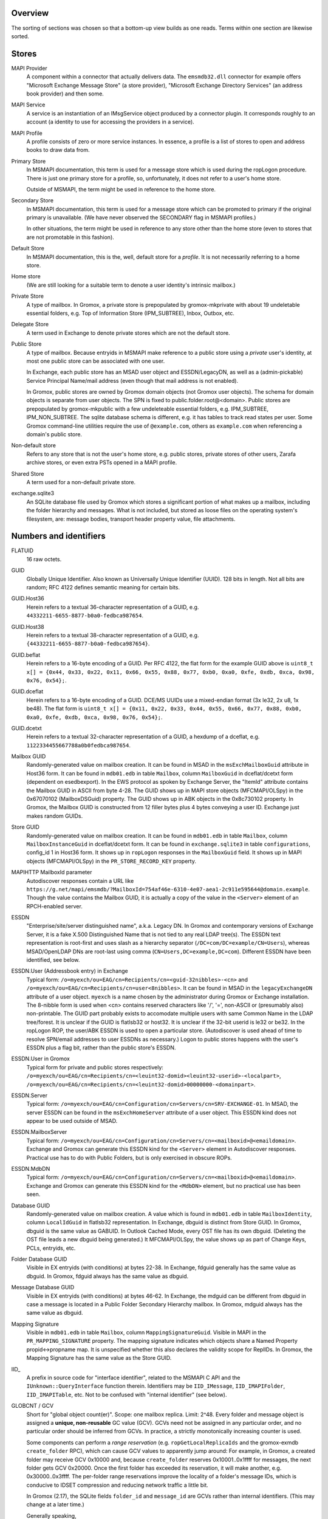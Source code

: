 ..
	SPDX-License-Identifier: CC-BY-SA-4.0 or-later
	SPDX-FileCopyrightText: 2023-2024 grommunio GmbH

Overview
========

The sorting of sections was chosen so that a bottom-up view builds as one
reads. Terms within one section are likewise sorted.


Stores
======

MAPI Provider
	A component within a connector that actually delivers data. The
	``emsmdb32.dll`` connector for example offers "Microsoft Exchange
	Message Store" (a store provider), "Microsoft Exchange Directory
	Services" (an address book provider) and then some.

MAPI Service
	A service is an instantiation of an IMsgService object produced by a
	connector plugin. It corresponds roughly to an account (a identity to
	use for accessing the providers in a service).

MAPI Profile
	A profile consists of zero or more service instances. In essence, a
	profile is a list of stores to open and address books to draw data
	from.

Primary Store
	In MSMAPI documentation, this term is used for a message store which is
	used during the ropLogon procedure. There is just one primary store for
	a profile, so, unfortunately, it does not refer to a user's home store.

	Outside of MSMAPI, the term might be used in reference to the home store.

Secondary Store
	In MSMAPI documentation, this term is used for a message store which
	can be promoted to primary if the original primary is unavailable. (We
	have never observed the SECONDARY flag in MSMAPI profiles.)

	In other situations, the term might be used in reference to any store
	other than the home store (even to stores that are not promotable in
	this fashion).

Default Store
	In MSMAPI documentation, this is the, well, default store for
	a *profile*. It is not necessarily referring to a home store.

Home store
	(We are still looking for a suitable term to denote a user identity's
	intrinsic mailbox.)

Private Store
	A type of mailbox. In Gromox, a private store is prepopulated by
	gromox-mkprivate with about 19 undeletable essential folders, e.g. Top
	of Information Store (IPM_SUBTREE), Inbox, Outbox, etc.

Delegate Store
	A term used in Exchange to denote private stores which are not the
	default store.

Public Store
	A type of mailbox. Because entryids in MSMAPI make reference to a
	public store using a *private* user's identity, at most one public
	store can be associated with one user.

	In Exchange, each public store has an MSAD user object and
	ESSDN/LegacyDN, as well as a (admin-pickable) Service Principal
	Name/mail address (even though that mail address is not enabled).

	In Gromox, public stores are owned by Gromox domain objects (not Gromox
	user objects). The schema for domain objects is separate from user
	objects. The SPN is fixed to public.folder.root@<domain>. Public stores
	are prepopulated by gromox-mkpublic with a few undeleteable essential
	folders, e.g. IPM_SUBTREE, IPM_NON_SUBTREE. The sqlite database schema
	is different, e.g. it has tables to track read states per user. Some
	Gromox command-line utilities require the use of ``@example.com``,
	others as ``example.com`` when referencing a domain's public store.

Non-default store
	Refers to any store that is not the user's home store, e.g. public
	stores, private stores of other users, Zarafa archive stores, or even
	extra PSTs opened in a MAPI profile.

Shared Store
	A term used for a non-default private store.

exchange.sqlite3
	An SQLite database file used by Gromox which stores a significant
	portion of what makes up a mailbox, including the folder hierarchy and
	messages. What is not included, but stored as loose files on the
	operating system's filesystem, are: message bodies, transport header
	property value, file attachments.


Numbers and identifiers
=======================

FLATUID
	16 raw octets.

GUID
	Globally Unique Identifier. Also known as Universally Unique Identifier
	(UUID). 128 bits in length. Not all bits are random; RFC 4122 defines
	semantic meaning for certain bits.

GUID.Host36
	Herein refers to a textual 36-character representation of a GUID, e.g.
	``44332211-6655-8877-b0a0-fedbca987654``.

GUID.Host38
	Herein refers to a textual 38-character representation of a GUID, e.g.
	``{44332211-6655-8877-b0a0-fedbca987654}``.

GUID.beflat
	Herein refers to a 16-byte encoding of a GUID. Per RFC 4122, the
	flat form for the example GUID above is ``uint8_t x[] = {0x44, 0x33,
	0x22, 0x11, 0x66, 0x55, 0x88, 0x77, 0xb0, 0xa0, 0xfe, 0xdb, 0xca, 0x98,
	0x76, 0x54};``.

GUID.dceflat
	Herein refers to a 16-byte encoding of a GUID. DCE/MS UUIDs use a
	mixed-endian format (3x le32, 2x u8, 1x be48). The flat form is
	``uint8_t x[] = {0x11, 0x22, 0x33, 0x44, 0x55, 0x66, 0x77, 0x88, 0xb0,
	0xa0, 0xfe, 0xdb, 0xca, 0x98, 0x76, 0x54};``.

GUID.dcetxt
	Herein refers to a textual 32-character representation of a GUID, a
	hexdump of a dceflat, e.g. ``1122334455667788a0b0fedbca987654``.

Mailbox GUID
	Randomly-generated value on mailbox creation.
	It can be found in MSAD in the ``msExchMailboxGuid`` attribute
	in Host36 form.
	It can be found in ``mdb01.edb`` in table ``Mailbox``, column
	``MailboxGuid`` in dceflat/dcetxt form (dependent on esedbexport).
	In the EWS protocol as spoken by Exchange Server, the "ItemId"
	attribute contains the Mailbox GUID in ASCII from byte 4-28.
	The GUID shows up in MAPI store objects (MFCMAPI/OLSpy) in the
	0x67070102 (MailboxDSGuid) property.
	The GUID shows up in ABK objects in the 0x8c730102 property.
	In Gromox, the Mailbox GUID is constructed from 12 filler bytes plus 4
	bytes conveying a user ID. Exchange just makes random GUIDs.

Store GUID
	Randomly-generated value on mailbox creation.
	It can be found in ``mdb01.edb`` in table ``Mailbox``, column
	``MailboxInstanceGuid`` in dceflat/dcetxt form.
	It can be found in ``exchange.sqlite3`` in table ``configurations``,
	config_id 1 in Host36 form.
	It shows up in ``ropLogon`` responses in the ``MailboxGuid`` field.
	It shows up in MAPI objects (MFCMAPI/OLSpy) in the
	``PR_STORE_RECORD_KEY`` property.

MAPIHTTP MailboxId parameter
	Autodiscover responses contain a URL like
	``https://g.net/mapi/emsmdb/?MailboxId=754af46e-6310-4e07-aea1-2c911e595644@domain.example``.
	Though the value contains the Mailbox GUID, it is actually a copy of
	the value in the ``<Server>`` element of an RPCH-enabled server.

ESSDN
	"Enterprise/site/server distinguished name", a.k.a. Legacy DN. In
	Gromox and contemporary versions of Exchange Server, it is a fake X.500
	Distinguished Name that is not tied to any real LDAP tree(s). The ESSDN
	text representation is root-first and uses slash as a hierarchy
	separator (``/DC=com/DC=example/CN=Users``), whereas MSAD/OpenLDAP DNs
	are root-last using comma (``CN=Users,DC=example,DC=com``). Different
	ESSDN have been identified, see below.

ESSDN.User (Addressbook entry) in Exchange
	Typical form:
	``/o=myexch/ou=EAG/cn=Recipients/cn=<guid-32nibbles>-<cn>`` and
	``/o=myexch/ou=EAG/cn=Recipients/cn=user<8nibbles>``. It can be found
	in MSAD in the ``legacyExchangeDN`` attribute of a user object.
	``myexch`` is a name chosen by the administrator during Gromox or
	Exchange installation. The 8-nibble form is used when <cn> contains
	reserved characters like '/', '=', non-ASCII or (presumably also)
	non-printable. The GUID part probably exists to accomodate multiple
	users with same Common Name in the LDAP tree/forest. It is unclear if
	the GUID is flatlsb32 or host32. It is unclear if the 32-bit userid is
	le32 or be32. In the ropLogon ROP, the user/ABK ESSDN is used to open a
	particular store. (Autodiscover is used ahead of time to resolve
	SPN/email addresses to user ESSDNs as necessary.) Logon to public
	stores happens with the user's ESSDN plus a flag bit, rather than the
	public store's ESSDN.

ESSDN.User in Gromox
	Typical form for private and public stores respectively:
	``/o=myexch/ou=EAG/cn=Recipients/cn=<leuint32-domid><leuint32-userid>-<localpart>``,
	``/o=myexch/ou=EAG/cn=Recipients/cn=<leuint32-domid>00000000-<domainpart>``.

ESSDN.Server
	Typical form:
	``/o=myexch/ou=EAG/cn=Configuration/cn=Servers/cn=SRV-EXCHANGE-01``. In
	MSAD, the server ESSDN can be found in the ``msExchHomeServer``
	attribute of a user object. This ESSDN kind does not appear to be used
	outside of MSAD.

ESSDN.MailboxServer
	Typical form:
	``/o=myexch/ou=EAG/cn=Configuration/cn=Servers/cn=<mailboxid>@<emaildomain>``.
	Exchange and Gromox can generate this ESSDN kind for the ``<Server>``
	element in Autodiscover responses. Practical use has to do with Public
	Folders, but is only exercised in obscure ROPs.

ESSDN.MdbDN
	Typical form:
	``/o=myexch/ou=EAG/cn=Configuration/cn=Servers/cn=<mailboxid>@<emaildomain>``.
	Exchange and Gromox can generate this ESSDN kind for the ``<MdbDN>``
	element, but no practical use has been seen.

Database GUID
	Randomly-generated value on mailbox creation.
	A value which is found in ``mdb01.edb`` in table ``MailboxIdentity``,
	column ``LocalIdGuid`` in flatlsb32 representation.
	In Exchange, dbguid is distinct from Store GUID.
	In Gromox, dbguid is the same value as GABUID.
	In Outlook Cached Mode, every OST file has its own dbguid. (Deleting
	the OST file leads a new dbguid being generated.)
	It MFCMAPI/OLSpy, the value shows up as part of Change Keys, PCLs,
	entryids, etc.

Folder Database GUID
	Visible in EX entryids (with conditions) at bytes 22-38.
	In Exchange, fdguid generally has the same value as dbguid.
	In Gromox, fdguid always has the same value as dbguid.

Message Database GUID
	Visible in EX entryids (with conditions) at bytes 46-62.
	In Exchange, the mdguid can be different from dbguid in case a
	message	is located in a Public Folder Secondary Hierarchy mailbox.
	In Gromox, mdguid always has the same value as dbguid.

Mapping Signature
	Visible in ``mdb01.edb`` in table ``Mailbox``, column ``MappingSignatureGuid``.
	Visible in MAPI in the ``PR_MAPPING_SIGNATURE`` property.
	The mapping signature indicates which objects share a Named Property
	propid<->propname map.
	It is unspecified whether this also declares the validity scope for
	ReplIDs.
	In Gromox, the Mapping Signature has the same value as the Store GUID.

IID_
	A prefix in source code for "interface identifier", related to the
	MSMAPI C API and the ``IUnknown::QueryInterface`` function therein.
	Identifiers may be ``IID_IMessage``, ``IID_IMAPIFolder``,
	``IID_IMAPITable``, etc. Not to be confused with "internal identifier"
	(see below).

GLOBCNT / GCV
	Short for "global object count(er)". Scope: one mailbox replica. Limit:
	2^48. Every folder and message object is assigned a **unique,
	non-reusable** GC value (GCV). GCVs need not be assigned in any
	particular order, and no particular order should be inferred from GCVs.
	In practice, a strictly monotonically increasing counter is used.

	Some components can perform a *range reservation* (e.g.
	``ropGetLocalReplicaIds`` and the gromox-exmdb ``create_folder`` RPC),
	which can cause GCV values to apparently jump around: For example, in
	Gromox, a created folder may receive GCV 0x10000 and, because
	``create_folder`` reserves 0x10001..0x1ffff for messages, the next
	folder gets GCV 0x20000. Once the first folder has exceeded its
	reservation, it will make another, e.g. 0x30000..0x3ffff. The
	per-folder range reservations improve the locality of a folder's
	message IDs, which is conducive to IDSET compression and reducing
	network traffic a little bit.

	In Gromox (2.17), the SQLite fields ``folder_id`` and ``message_id``
	are GCVs rather than internal identifiers. (This may change at a later
	time.)

	Generally speaking,

	* on the wire and in ``struct GLOBCNT``, GCVs are MSB-first (big-endian)
	* when stored as part of a ``eid_t``/``uint64_t`` variable in source
	  code that holds an *Internal Identifier* (see below), the GCV is in
	  the upper 48 bits of the logical value, and reversed per groups of 8
	  bits
	* otherwise, a ``uint64_t`` holds the GCV in host-endian

Minimal Entry ID, MINID
	A global counter for objects in an address book.
	Scope: one address book provider. Limit: 2^32 - 16.

Change number / CN
	Scope: one mailbox replica. Limit: 2^48. Every time a folder or message
	is modified, a new change number is assigned. CNs are assigned in
	strictly monotonically increasing order. There is no reservation; in a
	sense, a replica in itself could be seen as a 2^48-sized reservation in
	the space of unsigned 64-bit integers.

	In Gromox (2.27), the SQLite field ``change_number`` contains this
	48-bit CN for the server replica (replid 1).

	Like GCVs, CNs may occur in MSB/GLOBCNT form, or be part of a 64-bit
	aggregated integer (like *Internal Identifier*, see below), or be
	host-endian stand-alone.

Internal Identifier
	The aggregation of the 16-bit *replid* of the creator plus the
	48-bit *GLOBCNT* (of a GCV or CN).
	Scope: all replicas of a mailbox. Limit: not defined because
	aggregate. Total size: 8 octets. IIDs have no particular order. On the
	wire, replid is LSB-first, but GLOBCNT is MSB-first. MS-OXCDATA
	specifies IIDs as an aggregate, while MS-OXCROPS specifies them as
	64-bit integers. Gromox, MAPI Inspector For Fiddler, but also Exchange
	Server indeed read/write IIDs from/to network as one leuint64 rather
	than as one leuint16 and a beuint48 (this artifact is visible in the
	PidTagCn value of an object). This causes the logical value to have odd
	bit order too, e.g. the byte sequence ``01 00 00 00 00 00 00 0d``
	(replid 1, folder 0xd) is 0xd00000000000001 when printed in MFCMAPI.
	Functions like ``rop_util_get_gc_value`` are needed to make sense of
	it. The type ``eid_t`` is being introduced in source code to markup the
	places where this weird uint64 is in use.

Folder Identifier, FID
	Name for *internal identifier* when talking about a folder object. The
	FID can be observed in *EX entryids* (with conditions) at bytes 38–46.
	In Gromox source code (as of 2.17), ``fid`` as a variable name
	sometimes refers to either to the mixed-byteorder *Internal Identifier*
	(see above) or the (host-endian) GCV. ``fid_val`` is almost exclusively
	the host-endian GCV form.

Correlation ID
	Property 0x3dd10048 on Exchange folders. The GUID::time_low field
	contains the Exchange user id, and the GUID::node fields contains the
	GLOBCNT, other fields being zero.

Message Identifier, MID
	Name for *internal identifier* when talking about a message object. The
	MID can be observed in *EX entryids* (with conditions) at bytes 62–70.
	In Gromox source code (as of 2.17), ``mid`` as a variable name
	sometimes refers to either the mixed-byteorder *Internal Identifier*
	(see above) or the (host-endian) GCV. ``mid_val`` is almost exclusively
	the host-endian GCV form.

Instance key
	Property 0x0ff60102 on table entries (computed, client-side-only
	property). MSEMS provider message store hierarchy table row instance
	keys are 20 bytes long: FID + 8 zero bytes + 4 bytes instance number.
	MSEMS provider message store content table row instance keys are 20
	bytes long: FID + MID + 4 bytes instance number. MSEMS provider address
	book table row instance keys can be 8 bytes long: 4 bytes AB provider
	counter, plus 4 byte MINID. CONTAB provider address book table row
	instance keys can vary; either they are 8 bytes or 4 + muidContabDLL
	entryid.

External Identifier, XID
	The aggregation of a 128-bit "namespace GUID" plus a storage-specific
	*GLOBCNT*/*CN*. Scope: all replicas of a mailbox. Limit: not defined
	because aggregate. Total size: minimum 17 bytes, maximum 24 bytes.
	[MS-OXCFXICS v25 §2.2.2.2] XIDs make an apperance in PR_CHANGE_KEY
	and PR_PREDECESSOR_CHANGE_LIST (PCL).

	EX: *Database GUID* + GCV/CN (6 bytes, MSB) = 22 bytes
	OST: *Database GUID* + GCV/CN (4 bytes, MSB) = 20 bytes

Global Identifier, GID
	The aggregation of the 128-bit *Database GUID* plus the 48-bit
	*GLOBCNT*/*CN*. Scope: all replicas of a mailbox. Limit: not defined
	because aggregate. Total size: 22 octets. [MS-OXCDATA v19 §2.2.1.3]
	Only XIDs with size 22 are GIDs. [MS-OXCFXICS v25 p.13]

LongTermID
	The aggregation of a *GID* (22 bytes) plus 2 NUL pad bytes. Total size:
	24 octets. [MS-OXCDATA v19 §2.2.1.3.1] The pad bytes do not indicate a
	replid 0, because the replica is already identified by the 16-byte GUID
	that is part of the GID.

Entryid
	A variable-length identifier which refers to a folder or message in a
	particular mailbox in a particular namespace. Entryids are always at
	least 20 bytes in length, consisting of 4 flag bytes, a 16 byte MAPI
	Provider UID and then provider-specific more data.
	* EX entryid
	* EMSAB entryid

EMSAB entryid
	Provider UID is {c840a7dc-42c0-1a10-b4b9-08002b2fe182}.

EX entryid
	If the MAPI Provider UID refers to an Exchange-like store, the
	remainder from byte 22 onwards specifies an Exchange-style entryid.
	If byte 22-24 is {0x01,0x00}, read bytes 0-n as an EX Folder Entryid
	(gromox: `struct FOLDER_ENTRYID`).
	If byte 22-24 is {0x07,0x00}, read bytes 0-n as an EX Message Entryid
	(gromox: `struct MESSAGE_ENTRYID`).
	In entryids, the replid portions of FID/MID are just padding, ignored
	by readers, and filed by writers with value 0.

GABUID
	16-byte GUID value composed of 4 bytes Gromox user ID plus
	12 fixed bytes {XXXXXXXX-18a5-6f7b-bcdc-ea1ed03c5657}.

	16-byte GUID value composed of 4 bytes Gromox domain ID plus
	12 fixed bytes {XXXXXXXX-0afb-7df6-9192-49886aa738ce}.

PR_CHANGE_KEY
	Identifier for the most recent change.

PR_SOURCE_KEY
	Internal/global identifier (GID) for the object (folder/message).
	16-byte dbguid + 6-byte GCV. When Outlook creates new objects in a
	mailbox, it allocates a GCV number from the *primary mailbox of the
	profile* rather than the mailbox where the object is created. As a
	result, the dbguid of PR_SOURCE_KEY need not match the dbguid of the
	mailbox where the object is created.

PR_RECORD_KEY
	In Exchange, similar to EX entryid.
	4-byte flags, 16-byte PR_STORE_RECORD_KEY, 2-byte type, 16-byte dbguid, 6-byte GCV, 2-byte pad.

PR_MDB_PROVIDER
	When emsmdb32.dll is the provider, the 16-byte value is
	549a34683d32384a9aa9e00a683131ba.

MAPI Provider UID
	Bytes 4-20 in every entryid.
	Can be a fixed value like muidOOP, muidContabDLL, muidEMSAB, etc.
	If not, it is often MailboxInstanceGuid/PR_STORE_RECORD_KEY.

Replicas
	A set of Database GUIDs of actors that have modified objects in a
	mailbox. For example, if user15 modifies a message in user21's mailbox,
	then user15's primary mailbox's dbguid is added to the user21's
	replguidmap. This is because Outlook, when creating new objects in
	user21's mailbox, use user15's GIDs for PR_SOURCE_KEY.

Replica ID
	16-bit shorthand value for a particular Replica GUID. Likely purpose
	was reduction of network traffic in transferring ICS data.

ReplidGuidMap, replguidmap
	A per-mailbox table with a bijective mapping between 16-bit replids and
	16-byte replguids.

	It is found in ``mdb01.edb`` as table ``ReplidGuidMap``, containing:

	* replid 1 generally contains the Database GUID (mandated by OXCFXICS
	  etc.)
	* replid 2 is the same across different mailboxes and deployments:
	  {ed33cbe5-94e2-48b6-8bea-bba984896933}
	* replid 3 same: {68349a54-323d-4a38-9aa9-e00a683131ba}
	* replid 4 same: {bb0754de-7f26-4d08-932f-fe7a9d22f8bd}
	* replid 5 generally contains the Mapping Signature GUID

	Subsequent replids are freely assigned on a first-come-first-serve basis.

	The ExtensionBlob column of the ReplidGuidMap table has a property that
	can hint at the trigger of the map entry creation, e.g. ``Admin``,
	``Task``, ``IdFromLongTermId``, ``ExecuteSearch``.

	In Gromox, the replguidmap is in ``exchange.sqlite3``. replid 1 to 5
	are delivered by source rather than database (was easier than doing db
	content upgrades in dbop_sqlite.cpp).

ropLogon ReplID, ReplGUID fields
	Different replguidmaps lead to different values in ropLogon.ReplGUID
	[Cf. MS-OXCSTOR §3.1.4.2]. As EXC2019 and Gromox have a per-mailbox
	replguidmap (rather than one global map as in EXC2003),
	ropLogon.ReplGUID is different for every store. Generally,
	ropLogon.ReplGUID is filled with the value that is used for Named
	Property mapping (PR_MAPPING_SIGNATURE).

property
	Blurry term; can either refer to proptag or propid, and depending on
	that context, may either be unique for some object O, or not.

propid, property identifier
	A 16-bit number used to identify a given property logically. propids
	below 0x8000 are fixed; e.g. the Subject is assigned 0x37. propids above
	0x8000 are dynamically assigned during the runtime of a program, cf.
	propname.

propname, property name
	A property identifier that includes a namespace GUID and a
	GUID-specific integer or string. This mechanism allows to have much
	more than 32767 properties defined, though only at most 32767 can be
	active at any one time for a program or a mail store.

proptag, property tag
	The property tag is an ORed combination of a propid and a proptype.
	Objects like folders and messages etc. have an associative array of
	proptags to values. This implies that a propid can occur multiple
	times — in general though, at most one per object.
	
proptype, property type
	A 16-bit number used to denote the semantics of the memory block that
	makes up a property's assigned value.

Folder Associated Item, FAI
	aka Hidden Item
	Contains Metadata of various kinds, usually discoverable by very specific PR_MESSAGE_CLASS.


Limits
======

Global user count
	Gromox limit: 2^31 - 16, based on ab_tree minid limits.
	Upper theoretical limit: 2^32 - 16.

Global domain count
	Gromox limit: 2^29 - 16, based on ab_tree minid limits.
	Upper theoretical limit: 2^32 - 16.

Global department count
	Gromox limit: 2^29 - 16, based on ab_tree minid limits.
	Upper theoretical limit: 2^32 - 16.

Global AB class count
	Gromox limit: 2^29 - 16, based on ab_tree minid limits.
	Upper theoretical limit: 2^32 - 16.

Username
	Length limit: 319.
	64 characters for the localpart left of the '@' sign, 253 characters
	for the hostname right of the '@' sign [254 chars if trailing dots are
	used]. (RFC 1035)

Mailbox size
	Limit: 15 exabytes.
	The range of the ``PR_MESSAGESIZE_EXTENDED`` property is 0..2^63, the
	unit is in bytes.

Mailbox quota restriction
	Limit: 2 terabytes.
	The range of the ``PR_PROHIBIT_RECEIVE_QUOTA``,
	``PR_PROHIBIT_SEND_QUOTA``, ``PR_STORAGE_QUOTA_LIMIT`` property is
	0..2^31, the unit is kilobytes.

Changes
	Limit: 2^48 changes per replid.
	Upper theoretical limit: 2^64 (by starting to use multiple replids for
	one "replica").

GLOBCNT
	Regular specced limit: 2^48. (imposed by limit for *Changes*)
	Upper theoretical limit: 2^64.

Folders
	Lowest known limit: 2^31. Gromox 2.17 does range reservations when a
	folder is created in online mode (cf. ``SYSTEM_ALLOCATED_EID_RANGE``
	and ``ALLOCATED_EID_RANGE`` in source code), so the GLOBCNT space could
	already be used up after 2^31 folders.
	Regular specced limit: 2^48 (cf. *GLOBCNT*).
	Upper theoretical limit: 2^64 (cf. *GLOBCNT*).

Messages
	Lowest known limit: 2^31. If you restrict yourself to place only one
	message per folder, then *folders* is the limit.
	Regular specced limit: 2^48 (cf. *GLOBCNT*).
	Upper theoretical limit: 2^64 (cf. *GLOBCNT*).

Receive folders
	Lowest known limit: 2000, due to a mystery historic choice for the
	``MAXIMUM_RECEIVE_FOLDERS`` constant in the Gromox 2.17 source code.
	Regular specced limit: 2^48 (cf. *Folders*).
	Upper theoretical limit: 2^64 (cf. *Folders*).

Named properties
	Lowest knwon limit: 28672 (propids 0x8000..0xefff inclusive) per
	mailbox, due to a mystery historic choice for the
	``MAXIMUM_PROPNAME_NUMBER`` constant in the Gromox 2.17 source code.
	Technical limit: 32767 (propids 0x8000..0xfffe inclusive) per mailbox.

Replicas
	Lowest anticipated limit: 32763.
	Upper theoretical limit: 65535.
	(replid 0 is unused, replid 1 is already used at mailbox creation time,
	Exchange/Gromox reserve another 4, and we are unsure whether replids
	are treated as a signed or unsigned 16-bit quantity.)


Foreign limits
==============

* PFF files are said to have a technical limit of 4096 TB, but Outlook has imposed
  `extra arbitary limits
  <https://support.microsoft.com/en-gb/topic/how-to-configure-the-size-limit-for-both-pst-and-ost-files-in-outlook-2f13f558-d40e-9c2a-e3b6-02806fa535f4>`_.
